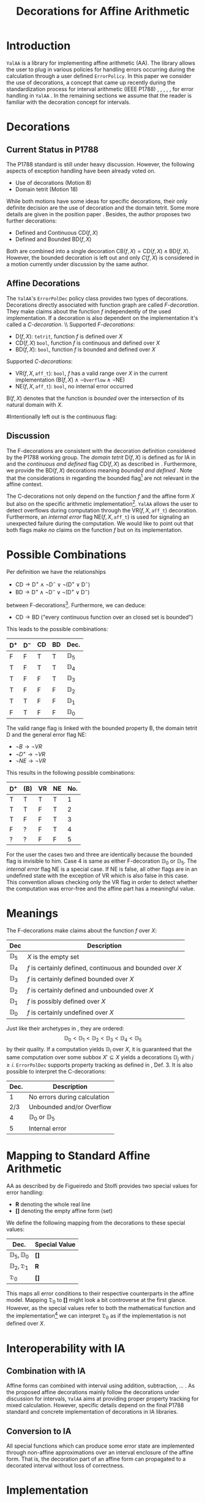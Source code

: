 #+LaTeXT_CLASS: my-article
#+Title: Decorations for Affine Arithmetic
#+LATEX_HEADER: \usepackage{amsmath,amsfonts,amssymb}


* Introduction
~YalAA~ \cite{yalaa} is a library for implementing affine arithmetic (AA). The
library allows the user to plug in various policies for handling errors occurring
during the calculation through a user defined ~ErrorPolicy~. In this paper we
consider the use of decorations, a concept that came up recently during the
standardization process for interval arithmetic (IEEE P1788)
\cite{p1788motion8}, \cite{p1788motion18}, \cite{hayes2010},
\cite{p1788hayes2011}, \cite{kreinovich2011}, for error handling in ~YalAA~
. In the remaining sections we assume that the reader is familiar with the
decoration concept for intervals.

* Decorations
** Current Status in P1788
The P1788 standard is still under heavy discussion. However, the following aspects
of exception handling have been already voted on. 
+ Use of decorations (Motion 8) \cite{p1788motion8}
+ Domain tetrit (Motion 18) \cite{p1788motion18}
While both motions have some ideas for specific decorations, their only
definite decision are the use of decoration and the domain tetrit. Some more
details are given in the position paper \cite{hayes2010}. Besides, the author proposes
two further decorations:
+ Defined and Continuous $\mathrm{CD}(f,X)$
+ Defined and Bounded $\mathrm{BD}(f,X)$
Both are combined into a single decoration $\mathrm{CB}(f,X) =
\mathrm{CD}(f,X) \land \mathrm{BD}(f,X)$.  However, the bounded decoration is
left out and only $C(f,X)$ is considered in a motion currently under
discussion by the same author\cite{p1788hayes2011}.

** Affine Decorations
The ~YalAA~'s ~ErrorPolDec~ policy class provides two types of decorations. Decorations
directly associated with function graph are called /F-decoration/. They make
claims about the function /f/ independently of the used implementation. If a
decoration is also dependent on the implementation it's called a
/C-decoration/. \\ Supported /F-decorations/:
+ $\mathrm{D}(f,X)$: ~tetrit~, function /f/ is defined over /X/
+ $\mathrm{CD}(f,X)$ ~bool~, function /f/ is continuous and defined over /X/
+ $\mathrm{BD}(f,X)$: ~bool~, function /f/ is bounded and defined over /X/
Supported /C-decorations/:
+ $\mathrm{VR}(f,X,\mathtt{aff\_t})$: ~bool~, /f/ has a valid range over /X/
  in the current implementation ($\mathrm{B}(f,X) \land \lnot \mathtt{Overflow}
  \land \lnot \mathrm{NE}$)
+ $\mathrm{NE}(f,X,\mathtt{aff\_t})$: ~bool~, no internal error occurred
$\mathrm{B}(f,X)$ denotes that the function is /bounded/ over the intersection
of its natural domain with /X/.

#Intentionally left out is the continuous flag:
#+ $C(f,X)$: bool, function /f/ is continuous and defined over /X/

** Discussion
The F-decorations are consistent with the decoration definition considered by
the P1788 working group. The /domain tetrit/ $\mathrm{D}(f,X)$ is defined as
for IA in \cite{p1788motion18} and the /continuous and defined/ flag
$\mathrm{CD}(f,X)$ as described in \cite{p1788hayes2011}.  Furthermore, we
provide the $\mathrm{BD}(f,X)$ decorations meaning /bounded and defined/
\cite{hayes2010}.  Note that the considerations in \cite{p1788hayes2011}
regarding the bounded flag[fn:1] are not relevant in the affine context.

The C-decorations not only depend on the function $f$ and the affine form $X$
but also on the specific arithmetic implementation[fn:6].  ~YalAA~ allows the
user to detect overflows during computation through the
$\mathrm{VR}(f,X,\mathtt{aff\_t})$ decoration. Furthermore, an /internal error/
flag $\mathrm{NE}(f,X,\mathtt{aff\_t})$ is used for signaling an unexpected
failure during the computation. We would like to point out that both flags
make /no/ claims on the function /f/ but on its implementation.

* Possible Combinations
Per definition we have the relationships
+ $\mathrm{CD} \rightarrow \mathrm{D}^+ \land \lnot \mathrm{D}^- \lor \lnot(\mathrm{D}^+ \lor \mathrm{D}^-)$
+ $\mathrm{BD} \rightarrow \mathrm{D}^+ \land \lnot \mathrm{D}^- \lor \lnot(\mathrm{D}^+ \lor \mathrm{D}^-)$
between F-decorations[fn:2]. Furthermore, we can deduce:
+ $\mathrm{CD} \rightarrow \mathrm{BD}$ ("every continuous function over an closed set is bounded")
This leads to the possible combinations:
|----------------+----------------+----+----+----------------|
| $\mathrm{D}^+$ | $\mathrm{D}^-$ | CD | BD | Dec.           |
|----------------+----------------+----+----+----------------|
| F              | F              | T  | T  | $\mathbb{D}_5$ |
| T              | F              | T  | T  | $\mathbb{D}_4$ |
| T              | F              | F  | T  | $\mathbb{D}_3$ |
| T              | F              | F  | F  | $\mathbb{D}_2$ |
| T              | T              | F  | F  | $\mathbb{D}_1$ |
| F              | T              | F  | F  | $\mathbb{D}_0$ |
|----------------+----------------+----+----+----------------|

The valid range flag is linked with the bounded property B, the domain tetrit
D and the general error flag NE:
+ $\lnot B \rightarrow \lnot VR$
+ $\lnot D^+ \rightarrow  \lnot VR$
+ $\lnot NE \rightarrow \lnot VR$
This results in the following possible combinations:
|----------------+-----+----+----+----------|
| $\mathrm{D}^+$ | (B) | VR | NE |  No.  |
|----------------+-----+----+----+----------|
| T              | T   | T  | T  |        1 |
| T              | T   | F  | T  |        2 |
| T              | F   | F  | T  |        3 |
| F              | ?   | F  | T  |        4 |
| ?              | ?   | F  | F  |        5 |
|----------------+-----+----+----+----------|
For the user the cases two and three are identically because the bounded flag
is invisible to him. Case 4 is same as either F-decoration $\mathbb{D}_0$ or
$\mathbb{D}_5$.  The /internal error/ flag NE is a special case. If
$\mathrm{NE}$ is false, all other flags are in an undefined state with the
exception of VR which is also false in this case.  This convention allows
checking only the VR flag in order to detect whether the computation was
error-free and the affine part has a meaningful value.

* Meanings
  The F-decorations make claims about the function /f/ over /X/:
|----------------+-----------------------------------------------------------|
| Dec            | Description                                               |
|----------------+-----------------------------------------------------------|
| $\mathbb{D}_5$ | /X/ is the empty set                                      |
| $\mathbb{D}_4$ | /f/ is certainly defined, continuous and bounded over /X/ |
| $\mathbb{D}_3$ | /f/ is certainly defined bounded over /X/                 |
| $\mathbb{D}_2$ | /f/ is certainly defined and unbounded over /X/           |
| $\mathbb{D}_1$ | /f/ is possibly defined over /X/                          |
| $\mathbb{D}_0$ | /f/ is certainly undefined over /X/                       |
|----------------+-----------------------------------------------------------|
  Just like their archetypes in \cite{p1788hayes2011}, \cite{hayes2010} they are
  ordered: $$ \mathbb{D}_0 < \mathbb{D}_1 < \mathbb{D}_ 2 < \mathbb{D}_3 <
  \mathbb{D}_4 < \mathbb{D}_5$$ by their quality. If a computation yields
  $\mathbb{D}_i$ over $X$, it is guaranteed that the same computation over some
  subbox $X' \subseteq X$ yields a decorations $\mathbb{D}_j$ with $j \geq i$. 
  ~ErrorPolDec~ supports property tracking as defined in
  \cite{p1788hayes2011}, Def. 3. 
It is also possible to interpret the C-decorations:
|------+----------------------------------|
| Dec. | Description                      |
|------+----------------------------------|
|    1 | No errors during calculation     |
|  2/3 | Unbounded and/or Overflow        |
|    4 | $\mathbb{D}_0$ or $\mathbb{D}_5$ |
|    5 | Internal error                   |
|------+----------------------------------|

* Mapping to Standard Affine Arithmetic
  AA as described by de Figueiredo and Stolfi \cite{stolfi1997} provides two
  special values for error handling:
  + *R* denoting the whole real line
  + *[]* denoting the empty affine form (set)
We define the following mapping from the decorations to these special values:
|--------------------------------+---------------|
| Dec.                           | Special Value |
|--------------------------------+---------------|
| $\mathbb{D}_5, \mathbb{D}_0$   | *[]*          |
| $\mathbb{D}_2, \mathfrak{D}_1$ | *R*           |
|--------------------------------+---------------|
| $\mathfrak{D}_0$               | *[]*          |
|--------------------------------+---------------|
This maps all error conditions to their respective counterparts in the affine
model. Mapping $\mathfrak{D}_0$ to *[]* might look a bit controverse at the
first glance. However, as the special values refer to both the mathematical
function and the implementation[fn:3] we can interpret $\mathfrak{D}_0$ as if
the implementation is not defined over /X/. 

* Interoperability with IA
** Combination with IA
Affine forms can combined with interval using addition, subtraction, ... . As
the proposed affine decorations mainly follow the decorations under discussion
for intervals, ~YalAA~ aims at providing proper property tracking for mixed
calculation. However, specific details depend on the final P1788 standard and
concrete implementation of decorations in IA libraries.
** Conversion to IA
All special functions which can produce some error state are implemented
through non-affine approximations over an interval enclosure of the affine
form. That is, the decoration part of an affine form can propagated to a
decorated interval without loss of correctness.

* Implementation
** Data Types
Following the original approach of \cite{stolfi1997} every affine form in
~YalAA~ has a field to store whether the form has a special value. Its type is
determined by the used ~ErrorPolicy~ \cite{yalaa}. ~ErrorPolDec~ defines this
type to ~unsigned short~. The F- and C-decorations are stored
separately. While the first three bits store the F-decoration in form of the
$\mathbb{D}_i, 0 \leq i \leq 5$ defined above, the following two store the
negated VR and the NE flags separately.
** Limits
Because decorated interval are up to today not supported by interval
libraries, the interoperability is not implemented in ~YalAA~. The
~ErrorPolDec~ class is subject to change whereas P1788 evolves.


\bibliographystyle{plain}
\bibliography{references}


* Footnotes

[fn:1] Currently it is discussed if unbounded intervals can be represented by
using $\infty$ in interval bounds. However, as there is currently
no distinction between /real infinities/ and overflows in IEEE754, either one
of these cases has to be a decoration or an additional infinity value is to
be added for distinction of these cases.

[fn:6] in ~YalAA~ especially on the used types for partial deviations and policies

[fn:2] Following \cite{p1788hayes2011} functions are per definition continuous and bounded over the empty set.

[fn:3] R is used for indicating overflows in \cite{stolfi1997}.


